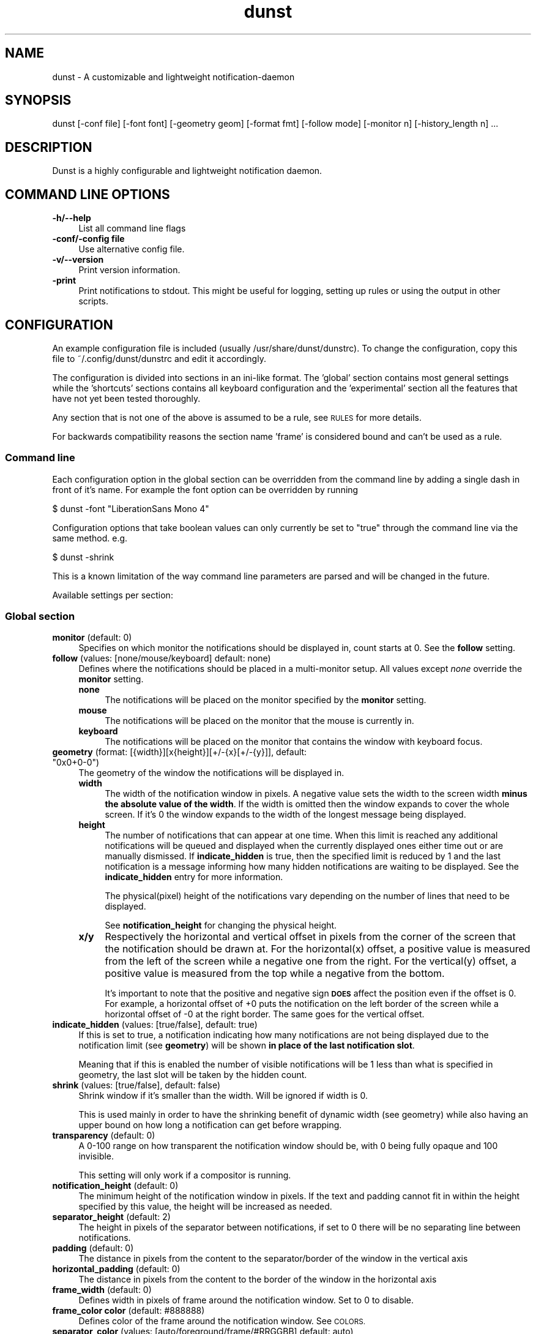 .\" Automatically generated by Pod::Man 4.10 (Pod::Simple 3.35)
.\"
.\" Standard preamble:
.\" ========================================================================
.de Sp \" Vertical space (when we can't use .PP)
.if t .sp .5v
.if n .sp
..
.de Vb \" Begin verbatim text
.ft CW
.nf
.ne \\$1
..
.de Ve \" End verbatim text
.ft R
.fi
..
.\" Set up some character translations and predefined strings.  \*(-- will
.\" give an unbreakable dash, \*(PI will give pi, \*(L" will give a left
.\" double quote, and \*(R" will give a right double quote.  \*(C+ will
.\" give a nicer C++.  Capital omega is used to do unbreakable dashes and
.\" therefore won't be available.  \*(C` and \*(C' expand to `' in nroff,
.\" nothing in troff, for use with C<>.
.tr \(*W-
.ds C+ C\v'-.1v'\h'-1p'\s-2+\h'-1p'+\s0\v'.1v'\h'-1p'
.ie n \{\
.    ds -- \(*W-
.    ds PI pi
.    if (\n(.H=4u)&(1m=24u) .ds -- \(*W\h'-12u'\(*W\h'-12u'-\" diablo 10 pitch
.    if (\n(.H=4u)&(1m=20u) .ds -- \(*W\h'-12u'\(*W\h'-8u'-\"  diablo 12 pitch
.    ds L" ""
.    ds R" ""
.    ds C` ""
.    ds C' ""
'br\}
.el\{\
.    ds -- \|\(em\|
.    ds PI \(*p
.    ds L" ``
.    ds R" ''
.    ds C`
.    ds C'
'br\}
.\"
.\" Escape single quotes in literal strings from groff's Unicode transform.
.ie \n(.g .ds Aq \(aq
.el       .ds Aq '
.\"
.\" If the F register is >0, we'll generate index entries on stderr for
.\" titles (.TH), headers (.SH), subsections (.SS), items (.Ip), and index
.\" entries marked with X<> in POD.  Of course, you'll have to process the
.\" output yourself in some meaningful fashion.
.\"
.\" Avoid warning from groff about undefined register 'F'.
.de IX
..
.nr rF 0
.if \n(.g .if rF .nr rF 1
.if (\n(rF:(\n(.g==0)) \{\
.    if \nF \{\
.        de IX
.        tm Index:\\$1\t\\n%\t"\\$2"
..
.        if !\nF==2 \{\
.            nr % 0
.            nr F 2
.        \}
.    \}
.\}
.rr rF
.\"
.\" Accent mark definitions (@(#)ms.acc 1.5 88/02/08 SMI; from UCB 4.2).
.\" Fear.  Run.  Save yourself.  No user-serviceable parts.
.    \" fudge factors for nroff and troff
.if n \{\
.    ds #H 0
.    ds #V .8m
.    ds #F .3m
.    ds #[ \f1
.    ds #] \fP
.\}
.if t \{\
.    ds #H ((1u-(\\\\n(.fu%2u))*.13m)
.    ds #V .6m
.    ds #F 0
.    ds #[ \&
.    ds #] \&
.\}
.    \" simple accents for nroff and troff
.if n \{\
.    ds ' \&
.    ds ` \&
.    ds ^ \&
.    ds , \&
.    ds ~ ~
.    ds /
.\}
.if t \{\
.    ds ' \\k:\h'-(\\n(.wu*8/10-\*(#H)'\'\h"|\\n:u"
.    ds ` \\k:\h'-(\\n(.wu*8/10-\*(#H)'\`\h'|\\n:u'
.    ds ^ \\k:\h'-(\\n(.wu*10/11-\*(#H)'^\h'|\\n:u'
.    ds , \\k:\h'-(\\n(.wu*8/10)',\h'|\\n:u'
.    ds ~ \\k:\h'-(\\n(.wu-\*(#H-.1m)'~\h'|\\n:u'
.    ds / \\k:\h'-(\\n(.wu*8/10-\*(#H)'\z\(sl\h'|\\n:u'
.\}
.    \" troff and (daisy-wheel) nroff accents
.ds : \\k:\h'-(\\n(.wu*8/10-\*(#H+.1m+\*(#F)'\v'-\*(#V'\z.\h'.2m+\*(#F'.\h'|\\n:u'\v'\*(#V'
.ds 8 \h'\*(#H'\(*b\h'-\*(#H'
.ds o \\k:\h'-(\\n(.wu+\w'\(de'u-\*(#H)/2u'\v'-.3n'\*(#[\z\(de\v'.3n'\h'|\\n:u'\*(#]
.ds d- \h'\*(#H'\(pd\h'-\w'~'u'\v'-.25m'\f2\(hy\fP\v'.25m'\h'-\*(#H'
.ds D- D\\k:\h'-\w'D'u'\v'-.11m'\z\(hy\v'.11m'\h'|\\n:u'
.ds th \*(#[\v'.3m'\s+1I\s-1\v'-.3m'\h'-(\w'I'u*2/3)'\s-1o\s+1\*(#]
.ds Th \*(#[\s+2I\s-2\h'-\w'I'u*3/5'\v'-.3m'o\v'.3m'\*(#]
.ds ae a\h'-(\w'a'u*4/10)'e
.ds Ae A\h'-(\w'A'u*4/10)'E
.    \" corrections for vroff
.if v .ds ~ \\k:\h'-(\\n(.wu*9/10-\*(#H)'\s-2\u~\d\s+2\h'|\\n:u'
.if v .ds ^ \\k:\h'-(\\n(.wu*10/11-\*(#H)'\v'-.4m'^\v'.4m'\h'|\\n:u'
.    \" for low resolution devices (crt and lpr)
.if \n(.H>23 .if \n(.V>19 \
\{\
.    ds : e
.    ds 8 ss
.    ds o a
.    ds d- d\h'-1'\(ga
.    ds D- D\h'-1'\(hy
.    ds th \o'bp'
.    ds Th \o'LP'
.    ds ae ae
.    ds Ae AE
.\}
.rm #[ #] #H #V #F C
.\" ========================================================================
.\"
.IX Title "dunst 1"
.TH dunst 1 "2019-03-31" "1.4.0 (2019-03-30)" "Dunst Reference"
.\" For nroff, turn off justification.  Always turn off hyphenation; it makes
.\" way too many mistakes in technical documents.
.if n .ad l
.nh
.SH "NAME"
dunst \- A customizable and lightweight notification\-daemon
.SH "SYNOPSIS"
.IX Header "SYNOPSIS"
dunst [\-conf file] [\-font font] [\-geometry geom] [\-format fmt] [\-follow mode] [\-monitor n] [\-history_length n] ...
.SH "DESCRIPTION"
.IX Header "DESCRIPTION"
Dunst is a highly configurable and lightweight notification daemon.
.SH "COMMAND LINE OPTIONS"
.IX Header "COMMAND LINE OPTIONS"
.IP "\fB\-h/\-\-help\fR" 4
.IX Item "-h/--help"
List all command line flags
.IP "\fB\-conf/\-config file\fR" 4
.IX Item "-conf/-config file"
Use alternative config file.
.IP "\fB\-v/\-\-version\fR" 4
.IX Item "-v/--version"
Print version information.
.IP "\fB\-print\fR" 4
.IX Item "-print"
Print notifications to stdout. This might be useful for logging, setting up
rules or using the output in other scripts.
.SH "CONFIGURATION"
.IX Header "CONFIGURATION"
An example configuration file is included (usually /usr/share/dunst/dunstrc).
To change the configuration, copy this file to ~/.config/dunst/dunstrc and edit
it accordingly.
.PP
The configuration is divided into sections in an ini-like format. The 'global'
section contains most general settings while the 'shortcuts' sections contains
all keyboard configuration and the 'experimental' section all the features that
have not yet been tested thoroughly.
.PP
Any section that is not one of the above is assumed to be a rule, see \s-1RULES\s0 for
more details.
.PP
For backwards compatibility reasons the section name 'frame' is considered bound
and can't be used as a rule.
.SS "Command line"
.IX Subsection "Command line"
Each configuration option in the global section can be overridden from the
command line by adding a single dash in front of it's name.
For example the font option can be overridden by running
.PP
.Vb 1
\&    $ dunst \-font "LiberationSans Mono 4"
.Ve
.PP
Configuration options that take boolean values can only currently be set to
\&\*(L"true\*(R" through the command line via the same method. e.g.
.PP
.Vb 1
\&    $ dunst \-shrink
.Ve
.PP
This is a known limitation of the way command line parameters are parsed and
will be changed in the future.
.PP
Available settings per section:
.SS "Global section"
.IX Subsection "Global section"
.IP "\fBmonitor\fR (default: 0)" 4
.IX Item "monitor (default: 0)"
Specifies on which monitor the notifications should be displayed in, count
starts at 0. See the \fBfollow\fR setting.
.IP "\fBfollow\fR (values: [none/mouse/keyboard] default: none)" 4
.IX Item "follow (values: [none/mouse/keyboard] default: none)"
Defines where the notifications should be placed in a multi-monitor setup. All
values except \fInone\fR override the \fBmonitor\fR setting.
.RS 4
.IP "\fBnone\fR" 4
.IX Item "none"
The notifications will be placed on the monitor specified by the \fBmonitor\fR
setting.
.IP "\fBmouse\fR" 4
.IX Item "mouse"
The notifications will be placed on the monitor that the mouse is currently in.
.IP "\fBkeyboard\fR" 4
.IX Item "keyboard"
The notifications will be placed on the monitor that contains the window with
keyboard focus.
.RE
.RS 4
.RE
.ie n .IP "\fBgeometry\fR (format: [{width}][x{height}][+/\-{x}[+/\-{y}]], default: ""0x0+0\-0"")" 4
.el .IP "\fBgeometry\fR (format: [{width}][x{height}][+/\-{x}[+/\-{y}]], default: ``0x0+0\-0'')" 4
.IX Item "geometry (format: [{width}][x{height}][+/-{x}[+/-{y}]], default: 0x0+0-0)"
The geometry of the window the notifications will be displayed in.
.RS 4
.IP "\fBwidth\fR" 4
.IX Item "width"
The width of the notification window in pixels. A negative value sets the width
to the screen width \fBminus the absolute value of the width\fR. If the width is
omitted then the window expands to cover the whole screen. If it's 0 the window
expands to the width of the longest message being displayed.
.IP "\fBheight\fR" 4
.IX Item "height"
The number of notifications that can appear at one time. When this
limit is reached any additional notifications will be queued and displayed when
the currently displayed ones either time out or are manually dismissed. If
\&\fBindicate_hidden\fR is true, then the specified limit is reduced by 1 and the
last notification is a message informing how many hidden notifications are
waiting to be displayed. See the \fBindicate_hidden\fR entry for more information.
.Sp
The physical(pixel) height of the notifications vary depending on the number of
lines that need to be displayed.
.Sp
See \fBnotification_height\fR for changing the physical height.
.IP "\fBx/y\fR" 4
.IX Item "x/y"
Respectively the horizontal and vertical offset in pixels from the corner
of the screen that the notification should be drawn at. For the horizontal(x)
offset, a positive value is measured from the left of the screen while a
negative one from the right. For the vertical(y) offset, a positive value is
measured from the top while a negative from the bottom.
.Sp
It's important to note that the positive and negative sign \fB\s-1DOES\s0\fR affect the
position even if the offset is 0. For example, a horizontal offset of +0 puts
the notification on the left border of the screen while a horizontal offset of
\&\-0 at the right border. The same goes for the vertical offset.
.RE
.RS 4
.RE
.IP "\fBindicate_hidden\fR (values: [true/false], default: true)" 4
.IX Item "indicate_hidden (values: [true/false], default: true)"
If this is set to true, a notification indicating how many notifications are
not being displayed due to the notification limit (see \fBgeometry\fR) will be
shown \fBin place of the last notification slot\fR.
.Sp
Meaning that if this is enabled the number of visible notifications will be 1
less than what is specified in geometry, the last slot will be taken by the
hidden count.
.IP "\fBshrink\fR (values: [true/false], default: false)" 4
.IX Item "shrink (values: [true/false], default: false)"
Shrink window if it's smaller than the width. Will be ignored if width is 0.
.Sp
This is used mainly in order to have the shrinking benefit of dynamic width (see
geometry) while also having an upper bound on how long a notification can get
before wrapping.
.IP "\fBtransparency\fR (default: 0)" 4
.IX Item "transparency (default: 0)"
A 0\-100 range on how transparent the notification window should be, with 0
being fully opaque and 100 invisible.
.Sp
This setting will only work if a compositor is running.
.IP "\fBnotification_height\fR (default: 0)" 4
.IX Item "notification_height (default: 0)"
The minimum height of the notification window in pixels. If the text and
padding cannot fit in within the height specified by this value, the height
will be increased as needed.
.IP "\fBseparator_height\fR (default: 2)" 4
.IX Item "separator_height (default: 2)"
The height in pixels of the separator between notifications, if set to 0 there
will be no separating line between notifications.
.IP "\fBpadding\fR (default: 0)" 4
.IX Item "padding (default: 0)"
The distance in pixels from the content to the separator/border of the window
in the vertical axis
.IP "\fBhorizontal_padding\fR (default: 0)" 4
.IX Item "horizontal_padding (default: 0)"
The distance in pixels from the content to the border of the window
in the horizontal axis
.IP "\fBframe_width\fR (default: 0)" 4
.IX Item "frame_width (default: 0)"
Defines width in pixels of frame around the notification window. Set to 0 to
disable.
.IP "\fBframe_color color\fR (default: #888888)" 4
.IX Item "frame_color color (default: #888888)"
Defines color of the frame around the notification window. See \s-1COLORS.\s0
.IP "\fBseparator_color\fR (values: [auto/foreground/frame/#RRGGBB] default: auto)" 4
.IX Item "separator_color (values: [auto/foreground/frame/#RRGGBB] default: auto)"
Sets the color of the separator line between two notifications.
.RS 4
.IP "\fBauto\fR" 4
.IX Item "auto"
Dunst tries to find a color that fits the rest of the notification color
scheme automatically.
.IP "\fBforeground\fR" 4
.IX Item "foreground"
The color will be set to the same as the foreground color of the topmost
notification that's being separated.
.IP "\fBframe\fR" 4
.IX Item "frame"
The color will be set to the frame color of the notification with the highest
urgency between the 2 notifications that are being separated.
.IP "\fBanything else\fR" 4
.IX Item "anything else"
Any other value is interpreted as a color, see \s-1COLORS\s0
.RE
.RS 4
.RE
.IP "\fBsort\fR (values: [true/false], default: true)" 4
.IX Item "sort (values: [true/false], default: true)"
If set to true, display notifications with higher urgency above the others.
.IP "\fBidle_threshold\fR (default: 0)" 4
.IX Item "idle_threshold (default: 0)"
Don't timeout notifications if user is idle longer than this time.
See \s-1TIME FORMAT\s0 for valid times.
.Sp
Set to 0 to disable.
.Sp
A client can mark a notification as transient to bypass this setting and timeout
anyway. Use a rule with 'set_transient = no' to disable this behavior.
.ie n .IP "\fBfont\fR (default: ""Monospace 8"")" 4
.el .IP "\fBfont\fR (default: ``Monospace 8'')" 4
.IX Item "font (default: Monospace 8)"
Defines the font or font set used. Optionally set the size as a decimal number
after the font name and space.
Multiple font options can be separated with commas.
.Sp
This options is parsed as a Pango font description.
.IP "\fBline_height\fR (default: 0)" 4
.IX Item "line_height (default: 0)"
The amount of extra spacing between text lines in pixels. Set to 0 to
disable.
.IP "\fBmarkup\fR (values: [full/strip/no], default: no)" 4
.IX Item "markup (values: [full/strip/no], default: no)"
Defines how markup in notifications is handled.
.Sp
It's important to note that markup in the format option will be parsed
regardless of what this is set to.
.Sp
Possible values:
.RS 4
.IP "\fBfull\fR" 4
.IX Item "full"
Allow a small subset of html markup in notifications
.Sp
.Vb 4
\&    <b>bold</b>
\&    <i>italic</i>
\&    <s>strikethrough</s>
\&    <u>underline</u>
.Ve
.Sp
For a complete reference see
<http://developer.gnome.org/pango/stable/PangoMarkupFormat.html>
.IP "\fBstrip\fR" 4
.IX Item "strip"
This setting is provided for compatibility with some broken
clients that send markup even though it's not enabled on the
server.
.Sp
Dunst will try to strip the markup but the parsing is simplistic so using this
option outside of matching rules for specific applications \fB\s-1IS GREATLY
DISCOURAGED\s0\fR.
.Sp
See \s-1RULES\s0
.IP "\fBno\fR" 4
.IX Item "no"
Disable markup parsing, incoming notifications will be treated as
plain text. Dunst will not advertise that it can parse markup if this is set as
a global setting.
.RE
.RS 4
.RE
.ie n .IP "\fBformat\fR (default: ""%s %b"")" 4
.el .IP "\fBformat\fR (default: ``%s \f(CW%b\fR'')" 4
.IX Item "format (default: %s %b)"
Specifies how the various attributes of the notification should be formatted on
the notification window.
.Sp
Regardless of the status of the \fBmarkup\fR setting, any markup tags that are
present in the format will be parsed. Note that because of that, if a literal
ampersand (&) is needed it needs to be escaped as '&amp;'
.Sp
If '\en' is present anywhere in the format, it will be replaced with
a literal newline.
.Sp
If any of the following strings are present, they will be replaced with the
equivalent notification attribute.
.RS 4
.IP "\fB\f(CB%a\fB\fR  appname" 4
.IX Item "%a appname"
.PD 0
.IP "\fB\f(CB%s\fB\fR  summary" 4
.IX Item "%s summary"
.IP "\fB\f(CB%b\fB\fR  body" 4
.IX Item "%b body"
.IP "\fB\f(CB%i\fB\fR  iconname (including its path)" 4
.IX Item "%i iconname (including its path)"
.IP "\fB\f(CB%I\fB\fR  iconname (without its path)" 4
.IX Item "%I iconname (without its path)"
.IP "\fB\f(CB%p\fB\fR  progress value ([  0%] to [100%])" 4
.IX Item "%p progress value ([ 0%] to [100%])"
.IP "\fB\f(CB%n\fB\fR  progress value without any extra characters" 4
.IX Item "%n progress value without any extra characters"
.IP "\fB%%\fR  Literal %" 4
.IX Item "%% Literal %"
.RE
.RS 4
.PD
.Sp
If any of these exists in the format but hasn't been specified in the
notification (e.g. no icon has been set), the placeholders will simply be
removed from the format.
.RE
.IP "\fBalignment\fR (values: [left/center/right], default: left)" 4
.IX Item "alignment (values: [left/center/right], default: left)"
Defines how the text should be aligned within the notification.
.IP "\fBshow_age_threshold\fR (default: \-1)" 4
.IX Item "show_age_threshold (default: -1)"
Show age of message if message is older than this time.
See \s-1TIME FORMAT\s0 for valid times.
.Sp
Set to \-1 to disable.
.IP "\fBword_wrap\fR (values: [true/false], default: false)" 4
.IX Item "word_wrap (values: [true/false], default: false)"
Specifies how very long lines should be handled
.Sp
If it's set to false, long lines will be truncated and ellipsized.
.Sp
If it's set to true, long lines will be broken into multiple lines expanding
the notification window height as necessary for them to fit.
.IP "\fBellipsize\fR (values: [start/middle/end], default: middle)" 4
.IX Item "ellipsize (values: [start/middle/end], default: middle)"
If word_wrap is set to false, specifies where truncated lines should be
ellipsized.
.IP "\fBignore_newline\fR (values: [true/false], default: false)" 4
.IX Item "ignore_newline (values: [true/false], default: false)"
If set to true, replace newline characters in notifications with whitespace.
.IP "\fBstack_duplicates\fR (values: [true/false], default: true)" 4
.IX Item "stack_duplicates (values: [true/false], default: true)"
If set to true, duplicate notifications will be stacked together instead of
being displayed separately.
.Sp
Two notifications are considered duplicate if the name of the program that sent
it, summary, body, icon and urgency are all identical.
.IP "\fBhide_duplicates_count\fR (values: [true/false], default: false)" 4
.IX Item "hide_duplicates_count (values: [true/false], default: false)"
Hide the count of stacked duplicate notifications.
.IP "\fBshow_indicators\fR (values: [true/false], default: true)" 4
.IX Item "show_indicators (values: [true/false], default: true)"
Show an indicator if a notification contains actions and/or open-able URLs. See
\&\s-1ACTIONS\s0 below for further details.
.IP "\fBicon_position\fR (values: [left/right/off], default: off)" 4
.IX Item "icon_position (values: [left/right/off], default: off)"
Defines the position of the icon in the notification window. Setting it to off
disables icons.
.IP "\fBmax_icon_size\fR (default: 0)" 4
.IX Item "max_icon_size (default: 0)"
Defines the maximum size in pixels for the icons.
If the icon is smaller than the specified value it won't be affected.
If it's larger then it will be scaled down so that the larger axis is equivalent
to the specified size.
.Sp
Set to 0 to disable icon scaling. (default)
.Sp
If \fBicon_position\fR is set to off, this setting is ignored.
.ie n .IP "\fBicon_path\fR (default: ""/usr/share/icons/gnome/16x16/status/:/usr/share/icons/gnome/16x16/devices/"")" 4
.el .IP "\fBicon_path\fR (default: ``/usr/share/icons/gnome/16x16/status/:/usr/share/icons/gnome/16x16/devices/'')" 4
.IX Item "icon_path (default: /usr/share/icons/gnome/16x16/status/:/usr/share/icons/gnome/16x16/devices/)"
Can be set to a colon-separated list of paths to search for icons to use with
notifications.
.Sp
Dunst doesn't currently do any type of icon lookup outside of these
directories.
.IP "\fBsticky_history\fR (values: [true/false], default: true)" 4
.IX Item "sticky_history (values: [true/false], default: true)"
If set to true, notifications that have been recalled from history will not
time out automatically.
.IP "\fBhistory_length\fR (default: 20)" 4
.IX Item "history_length (default: 20)"
Maximum number of notifications that will be kept in history. After that limit
is reached, older notifications will be deleted once a new one arrives. See
\&\s-1HISTORY.\s0
.ie n .IP "\fBdmenu\fR (default: ""/usr/bin/dmenu"")" 4
.el .IP "\fBdmenu\fR (default: ``/usr/bin/dmenu'')" 4
.IX Item "dmenu (default: /usr/bin/dmenu)"
The command that will be run when opening the context menu. Should be either
a dmenu command or a dmenu-compatible menu.
.ie n .IP "\fBbrowser\fR (default: ""/usr/bin/firefox"")" 4
.el .IP "\fBbrowser\fR (default: ``/usr/bin/firefox'')" 4
.IX Item "browser (default: /usr/bin/firefox)"
The command that will be run when opening a \s-1URL.\s0 The \s-1URL\s0 to be opened will be
appended to the end of the value of this setting.
.IP "\fBalways_run_script\fR (values: [true/false] default: true]" 4
.IX Item "always_run_script (values: [true/false] default: true]"
Always run rule-defined scripts, even if the notification is suppressed with
format = "". See \s-1SCRIPTING.\s0
.ie n .IP "\fBtitle\fR (default: ""Dunst"")" 4
.el .IP "\fBtitle\fR (default: ``Dunst'')" 4
.IX Item "title (default: Dunst)"
Defines the title of notification windows spawned by dunst. (_NET_WM_NAME
property). There should be no need to modify this setting for regular use.
.ie n .IP "\fBclass\fR (default: ""Dunst"")" 4
.el .IP "\fBclass\fR (default: ``Dunst'')" 4
.IX Item "class (default: Dunst)"
Defines the class of notification windows spawned by dunst. (First part of
\&\s-1WM_CLASS\s0). There should be no need to modify this setting for regular use.
.IP "\fBstartup_notification\fR (values: [true/false], default: false)" 4
.IX Item "startup_notification (values: [true/false], default: false)"
Display a notification on startup. This is usually used for debugging and there
shouldn't be any need to use this option.
.IP "\fBverbosity\fR (values: 'crit', 'warn', 'mesg', 'info', 'debug' default 'mesg')" 4
.IX Item "verbosity (values: 'crit', 'warn', 'mesg', 'info', 'debug' default 'mesg')"
Do not display log messages, which have lower precedence than specified
verbosity. This won't affect printing notifications on the terminal. Use
the '\-print' option for this.
.IP "\fBforce_xinerama\fR (values: [true/false], default: false)" 4
.IX Item "force_xinerama (values: [true/false], default: false)"
Use the Xinerama extension instead of RandR for multi-monitor support. This
setting is provided for compatibility with older nVidia drivers that do not
support RandR and using it on systems that support RandR is highly discouraged.
.Sp
By enabling this setting dunst will not be able to detect when a monitor is
connected or disconnected which might break follow mode if the screen layout
changes.
.IP "\fBcorner_radius\fR (default: 0)" 4
.IX Item "corner_radius (default: 0)"
Define the corner radius in pixels. A corner radius of 0 will result in
rectangular shaped notifications.
.Sp
By enabling this setting the outer border and the frame will be shaped.
If you have multiple notifications, the whole window is shaped, not every
single notification.
.Sp
To avoid the corners clipping the icon or text the corner radius will be
automatically lowered to half of the notification height if it exceeds it.
.IP "\fBmouse_left/middle/right_click\fR (values: [none/do_action/close_current/close_all])" 4
.IX Item "mouse_left/middle/right_click (values: [none/do_action/close_current/close_all])"
Defines action of mouse click.
.RS 4
.IP "\fBnone\fR" 4
.IX Item "none"
Don't do anything.
.IP "\fBdo_action\fR (default for mouse_middle_click)" 4
.IX Item "do_action (default for mouse_middle_click)"
If the notification has exactly one action, or one is marked as default, invoke it. If there are multiple and no default, open the context menu.
.IP "\fBclose_current\fR (default for mouse_left_click)" 4
.IX Item "close_current (default for mouse_left_click)"
Close current notification.
.IP "\fBclose_all\fR (default for mouse_right_click)" 4
.IX Item "close_all (default for mouse_right_click)"
Close all notifications.
.RE
.RS 4
.RE
.SS "Shortcut section"
.IX Subsection "Shortcut section"
Keyboard shortcuts are defined in the following format: \*(L"Modifier+key\*(R" where the
modifier is one of ctrl,mod1,mod2,mod3,mod4 and key is any keyboard key.
.IP "\fBclose\fR" 4
.IX Item "close"
\&\fBcommand line flag\fR: \-key <key>
.Sp
Specifies the keyboard shortcut for closing a notification.
.IP "\fBclose_all\fR" 4
.IX Item "close_all"
\&\fBcommand line flag\fR: \-all_key <key>
.Sp
Specifies the keyboard shortcut for closing all currently displayed notifications.
.IP "\fBhistory\fR" 4
.IX Item "history"
\&\fBcommand line flag\fR: \-history_key <key>
.Sp
Specifies the keyboard shortcut for recalling a single notification from history.
.IP "\fBcontext\fR" 4
.IX Item "context"
\&\fBcommand line flag\fR: \-context_key <key>
.Sp
Specifies the keyboard shortcut that opens the context menu.
.SS "Urgency sections"
.IX Subsection "Urgency sections"
The urgency sections work in a similar way to rules and can be used to specify
attributes for the different urgency levels of notifications (low, normal,
critical). Currently only the background, foreground, timeout, frame_color and
icon attributes can be modified.
.PP
The urgency sections are urgency_low, urgency_normal, urgency_critical for low,
normal and critical urgency respectively.
.PP
See the example configuration file for examples.
.PP
Additionally, you can override these settings via the following command line
flags:
.PP
Please note these flags may be removed in the future. See issue #328 in the bug
tracker for discussions (See \s-1REPORTING BUGS\s0).
.IP "\fB\-li/ni/ci icon\fR" 4
.IX Item "-li/ni/ci icon"
Defines the icon for low, normal and critical notifications respectively.
.Sp
Where \fIicon\fR is a path to an image file containing the icon.
.IP "\fB\-lf/nf/cf color\fR" 4
.IX Item "-lf/nf/cf color"
Defines the foreground color for low, normal and critical notifications respectively.
.Sp
See \s-1COLORS\s0 for the value format.
.IP "\fB\-lb/nb/cb color\fR" 4
.IX Item "-lb/nb/cb color"
Defines the background color for low, normal and critical notifications respectively.
.Sp
See \s-1COLORS\s0 for the value format.
.IP "\fB\-lfr/nfr/cfr color\fR" 4
.IX Item "-lfr/nfr/cfr color"
Defines the frame color for low, normal and critical notifications respectively.
.Sp
See \s-1COLORS\s0 for more information
.IP "\fB\-lto/nto/cto secs\fR" 4
.IX Item "-lto/nto/cto secs"
Defines the timeout time for low, normal and critical notifications
respectively.
See \s-1TIME FORMAT\s0 for valid times.
.SH "HISTORY"
.IX Header "HISTORY"
Dunst saves a number of notifications (specified by \fBhistory_length\fR) in memory.
These notifications can be recalled (i.e. redisplayed) by pressing the
\&\fBhistory_key\fR (see the shortcuts section), whether these notifications will
time out like if they have been just send depends on the value of the
\&\fBsticky_history\fR setting.
.PP
Past notifications are redisplayed in a first-in-last-out order, meaning that
pressing the history key once will bring up the most recent notification that
had been closed/timed out.
.SH "RULES"
.IX Header "RULES"
Rules allow the conditional modification of notifications. They are defined by
creating a section in the configuration file that has any name that is not
already used internally (i.e. any name other than 'global', 'experimental',
\&'frame', 'shortcuts', 'urgency_low', 'urgency_normal' and 'urgency_critical').
.PP
There are 2 parts in configuring a rule: Defining the filters that control when
a rule should apply and then the actions that should be taken when the rule is
matched.
.IP "\fBfiltering\fR" 4
.IX Item "filtering"
Notifications can be matched for any of the following attributes:
.RS 4
.ie n .IP """appname"" (discouraged, see desktop_entry)" 4
.el .IP "\f(CWappname\fR (discouraged, see desktop_entry)" 4
.IX Item "appname (discouraged, see desktop_entry)"
The name of the application as reported by the client. Be aware that the name
can often differ depending on the locale used.
.ie n .IP """body""" 4
.el .IP "\f(CWbody\fR" 4
.IX Item "body"
The body of the notification
.ie n .IP """category""" 4
.el .IP "\f(CWcategory\fR" 4
.IX Item "category"
The category of the notification as defined by the notification spec. See
https://developer.gnome.org/notification\-spec/#categories
.ie n .IP """desktop_entry""" 4
.el .IP "\f(CWdesktop_entry\fR" 4
.IX Item "desktop_entry"
GLib based applications export their desktop-entry name. In comparison to the appname,
the desktop-entry won't get localized.
.ie n .IP """icon""" 4
.el .IP "\f(CWicon\fR" 4
.IX Item "icon"
The icon of the notification in the form of a file path. Can be empty if no icon
is available or a raw icon is used instead.
.ie n .IP """match_transient""" 4
.el .IP "\f(CWmatch_transient\fR" 4
.IX Item "match_transient"
Match if the notification has been declared as transient by the client or by
some other rule.
.Sp
See \f(CW\*(C`set_transient\*(C'\fR for more details about this attribute.
.ie n .IP """msg_urgency""" 4
.el .IP "\f(CWmsg_urgency\fR" 4
.IX Item "msg_urgency"
Matches the urgency of the notification as set by the client or by some other
rule.
.ie n .IP """stack_tag""" 4
.el .IP "\f(CWstack_tag\fR" 4
.IX Item "stack_tag"
Matches the stack tag of the notification as set by the client or by some other
rule.
.Sp
See set_stack_tag for more information about stack tags.
.ie n .IP """summary""" 4
.el .IP "\f(CWsummary\fR" 4
.IX Item "summary"
Matches the summary, 'title', of the notification.
.RE
.RS 4
.Sp
\&\f(CW\*(C`msg_urgency\*(C'\fR is the urgency of the notification, it is named so to not conflict
with trying to modify the urgency.
.Sp
Instead of the appname filter, it's recommended to use the desktop_entry filter.
.Sp
To define a matching rule simply assign the specified value to the value that
should be matched, for example:
.Sp
.Vb 1
\&    appname="notify\-send"
.Ve
.Sp
Matches only messages that were send via notify-send. If multiple filter
expressions are present, all of them have to match for the rule to be applied
(logical \s-1AND\s0).
.Sp
Shell-like globing is supported.
.RE
.IP "\fBmodifying\fR" 4
.IX Item "modifying"
The following attributes can be overridden:
.RS 4
.ie n .IP """background""" 4
.el .IP "\f(CWbackground\fR" 4
.IX Item "background"
The background color of the notification. See \s-1COLORS\s0 for possible values.
.ie n .IP """foreground""" 4
.el .IP "\f(CWforeground\fR" 4
.IX Item "foreground"
The background color of the notification. See \s-1COLORS\s0 for possible values.
.ie n .IP """format""" 4
.el .IP "\f(CWformat\fR" 4
.IX Item "format"
Equivalent to the \f(CW\*(C`format\*(C'\fR setting.
.ie n .IP """frame_color""" 4
.el .IP "\f(CWframe_color\fR" 4
.IX Item "frame_color"
The frame color color of the notification. See \s-1COLORS\s0 for possible values.
.ie n .IP """fullscreen""" 4
.el .IP "\f(CWfullscreen\fR" 4
.IX Item "fullscreen"
One of show, delay, or pushback.
.Sp
This attribute speicifies how notifications are handled if a fullscreen window
is focused. By default it's set to show so notifications are being shown.
.Sp
Other possible values are delay: Already shown notifications are continued to be
displayed until they are dismissed or time out but new notifications will be
held back and displayed when the focus to the fullscreen window is lost.
.Sp
Or pushback which is equivalent to delay with the difference that already
existing notifications are paused and hidden until the focus to the fullscreen
window is lost.
.ie n .IP """new_icon""" 4
.el .IP "\f(CWnew_icon\fR" 4
.IX Item "new_icon"
Updates the icon of the notification, it should be a path to a valid image.
.ie n .IP """set_stack_tag""" 4
.el .IP "\f(CWset_stack_tag\fR" 4
.IX Item "set_stack_tag"
Sets the stack tag for the notification, notifications with the same (non-empty)
stack tag will replace each-other so only the newest one is visible. This can be
useful for example in volume or brightness notifications where only want one of
the same type visible.
.Sp
The stack tag can be set by the client with the 'synchronous',
\&'private\-synchronous' 'x\-canonical\-private\-synchronous' or the
\&'x\-dunst\-stack\-tag' hints.
.ie n .IP """set_transient""" 4
.el .IP "\f(CWset_transient\fR" 4
.IX Item "set_transient"
Sets whether the notification is considered transient.
Transient notifications will bypass the idle_threshold setting.
.Sp
By default notifications are _not_ considered transient but clients can set the
value of this by specifying the 'transient' hint when sending notifications.
.ie n .IP """timeout""" 4
.el .IP "\f(CWtimeout\fR" 4
.IX Item "timeout"
Equivalent to the \f(CW\*(C`timeout\*(C'\fR setting in the urgency sections.
.ie n .IP """urgency""" 4
.el .IP "\f(CWurgency\fR" 4
.IX Item "urgency"
This sets the notification urgency.
.Sp
\&\fB\s-1IMPORTANT NOTE\s0\fR: This currently \s-1DOES NOT\s0 re-apply the attributes from the
urgency_* sections. The changed urgency will only be visible in rules defined
later. Use \f(CW\*(C`msg_urgency\*(C'\fR to match it.
.ie n .IP """skip_display""" 4
.el .IP "\f(CWskip_display\fR" 4
.IX Item "skip_display"
Setting this to true will prevent the notification from being displayed
initially but will be saved in history for later viewing.
.RE
.RS 4
.Sp
As with the filtering attributes, each one corresponds to
the respective notification attribute to be modified.
.Sp
As with filtering, to make a rule modify an attribute simply assign it in the
rule definition.
.Sp
If the format is set to an empty string, the notification will not be
suppressed.
.RE
.SS "\s-1SCRIPTING\s0"
.IX Subsection "SCRIPTING"
Within rules you can specify a script to be run every time the rule is matched
by assigning the 'script' option to the name of the script to be run.
.PP
When the script is called details of the notification that triggered it will be
passed via command line parameters in the following order: appname, summary,
body, icon, urgency.
.PP
Where icon is the absolute path to the icon file if there is one and urgency is
one of \*(L"\s-1LOW\*(R", \*(L"NORMAL\*(R"\s0 or \*(L"\s-1CRITICAL\*(R".\s0
.PP
If the notification is suppressed, the script will not be run unless
\&\fBalways_run_scripts\fR is set to true.
.PP
If '~/' occurs at the beginning of the script parameter, it will get replaced by the
users' home directory. If the value is not an absolute path, the directories in the
\&\s-1PATH\s0 variable will be searched for an executable of the same name.
.SH "COLORS"
.IX Header "COLORS"
Colors are interpreted as X11 color values. This includes both verbatim
color names such as \*(L"Yellow\*(R", \*(L"Blue\*(R", \*(L"White\*(R", etc as well as #RGB and #RRGGBB
values.
.PP
\&\fB\s-1NOTE\s0\fR: '#' is interpreted as a comment, to use it the entire value needs to
be in quotes like so: separator_color=\*(L"#123456\*(R"
.SS "NOTIFY-SEND"
.IX Subsection "NOTIFY-SEND"
dunst is able to get different colors for a message via notify-send.
In order to do that you have to add a hint via the \-h option.
The progress value can be set with a hint, too.
.IP "notify-send \-h string:fgcolor:#ff4444" 4
.IX Item "notify-send -h string:fgcolor:#ff4444"
.PD 0
.IP "notify-send \-h string:bgcolor:#4444ff \-h string:fgcolor:#ff4444 \-h string:frcolor:#44ff44" 4
.IX Item "notify-send -h string:bgcolor:#4444ff -h string:fgcolor:#ff4444 -h string:frcolor:#44ff44"
.ie n .IP "notify-send \-h int:value:42 ""Working ...""" 4
.el .IP "notify-send \-h int:value:42 ``Working ...''" 4
.IX Item "notify-send -h int:value:42 Working ..."
.PD
.SH "ACTIONS"
.IX Header "ACTIONS"
Dunst allows notifiers (i.e.: programs that send the notifications) to specify
actions. Dunst has support for both displaying indicators for these, and
interacting with these actions.
.PP
If \*(L"show_indicators\*(R" is true and a notification has an action, an \*(L"(A)\*(R" will be
prepended to the notification format. Likewise, an \*(L"(U)\*(R" is prepended to
notifications with URLs. It is possible to interact with notifications that
have actions regardless of this setting, though it may not be obvious which
notifications \s-1HAVE\s0 actions.
.PP
The \*(L"context\*(R" keybinding is used to interact with these actions, by showing a
menu of possible actions. This feature requires \*(L"dmenu\*(R" or a dmenu drop-in
replacement present.
.PP
Alternatively, you can invoke an action with a middle click on the notification.
If there is exactly one associated action, or one is marked as default, that one
is invoked. If there are multiple, the context menu is shown. The same applies
to URLs when there are no actions.
.SH "TIME FORMAT"
.IX Header "TIME FORMAT"
A time can be any decimal integer value suffixed with a time unit. If no unit
given, seconds (\*(L"s\*(R") is taken as default.
.PP
Time units understood by dunst are \*(L"ms\*(R", \*(L"s\*(R", \*(L"m\*(R", \*(L"h\*(R" and \*(L"d\*(R".
.PP
Example time: \*(L"1000ms\*(R" \*(L"10m\*(R"
.SH "MISCELLANEOUS"
.IX Header "MISCELLANEOUS"
Dunst can be paused by sending a notification with a summary of
\&\*(L"\s-1DUNST_COMMAND_PAUSE\*(R",\s0 resumed with a summary of \*(L"\s-1DUNST_COMMAND_RESUME\*(R"\s0 and
toggled with a summary of \*(L"\s-1DUNST_COMMAND_TOGGLE\*(R".\s0
Alternatively you can send \s-1SIGUSR1\s0 and \s-1SIGUSR2\s0 to pause and unpause
respectively. For Example:
.IP "killall \-SIGUSR1 dunst # pause" 4
.IX Item "killall -SIGUSR1 dunst # pause"
.PD 0
.IP "killall \-SIGUSR2 dunst # resume" 4
.IX Item "killall -SIGUSR2 dunst # resume"
.PD
.PP
When paused dunst will not display any notifications but keep all notifications
in a queue.  This can for example be wrapped around a screen locker (i3lock,
slock) to prevent flickering of notifications through the lock and to read all
missed notifications after returning to the computer.
.SH "FILES"
.IX Header "FILES"
\&\f(CW$XDG_CONFIG_HOME\fR/dunst/dunstrc
.PP
\&\-or\-
.PP
\&\f(CW$HOME\fR/.config/dunst/dunstrc
.SH "AUTHORS"
.IX Header "AUTHORS"
Written by Sascha Kruse <knopwob@googlemail.com>
.SH "REPORTING BUGS"
.IX Header "REPORTING BUGS"
Bugs and suggestions should be reported on GitHub at https://github.com/dunst\-project/dunst/issues
.SH "COPYRIGHT"
.IX Header "COPYRIGHT"
Copyright 2013 Sascha Kruse and contributors (see \s-1LICENSE\s0 for licensing information)
.PP
If you feel that copyrights are violated, please send me an email.
.SH "SEE ALSO"
.IX Header "SEE ALSO"
\&\fBdwm\fR\|(1), \fBdmenu\fR\|(1), \fBtwmn\fR\|(1), \fBnotify\-send\fR\|(1)
